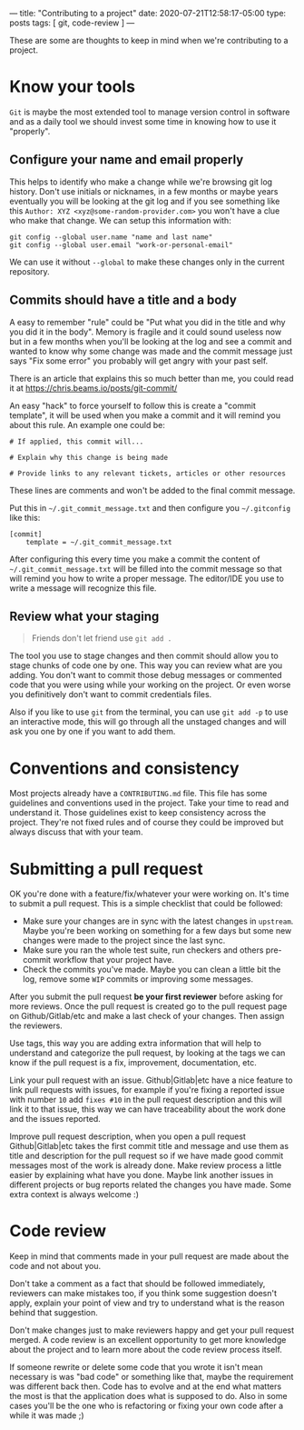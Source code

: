 ---
title: "Contributing to a project"
date: 2020-07-21T12:58:17-05:00
type: posts
tags: [ git, code-review ]
---

These are some are thoughts to keep in mind when we're contributing to a project.

* Know your tools

=Git= is maybe the most extended tool to manage version control in software and as a daily tool we should invest some time in knowing how to use it "properly".

** Configure your name and email properly

This helps to identify who make a change while we're browsing git log history. Don't use initials or nicknames, in a few months or maybe years eventually you will be looking at the git log and if you see something like this =Author: XYZ <xyz@some-random-provider.com>= you won't have a clue who make that change. We can setup this information with:

#+begin_src shell
git config --global user.name "name and last name"
git config --global user.email "work-or-personal-email"
#+end_src

We can use it without =--global= to make these changes only in the current repository.

** Commits should have a title and a body

A easy to remember "rule" could be "Put what you did in the title and why you did it in the body". Memory is fragile and it could sound useless now but in a few months when you'll be looking at the log and see a commit and wanted to know why some change was made and the commit message just says "Fix some error" you probably will get angry with your past self.

There is an article that explains this so much better than me, you could read it at https://chris.beams.io/posts/git-commit/

An easy "hack" to force yourself to follow this is create a "commit template", it will be used when you make a commit and it will remind you about this rule. An example one could be:

#+begin_src shell
# If applied, this commit will...

# Explain why this change is being made

# Provide links to any relevant tickets, articles or other resources
#+end_src

These lines are comments and won't be added to the final commit message.

Put this in =~/.git_commit_message.txt= and then configure you =~/.gitconfig= like this:

#+begin_src shell
[commit]
	template = ~/.git_commit_message.txt
#+end_src

After configuring this every time you make a commit the content of =~/.git_commit_message.txt= will be filled into the commit message so that will remind you how to write a proper message. The editor/IDE you use to write a message will recognize this file.

** Review what your staging

#+begin_quote
Friends don't let friend use =git add .=
#+end_quote

The tool you use to stage changes and then commit should allow you to stage chunks of code one by one. This way you can review what are you adding. You don't want to commit those debug messages or commented code that you were using while your working on the project. Or even worse you definitively don't want to commit credentials files.

Also if you like to use =git= from the terminal, you can use =git add -p= to use an interactive mode, this will go through all the unstaged changes and will ask you one by one if you want to add them.

* Conventions and consistency

Most projects already have a =CONTRIBUTING.md= file. This file has some guidelines and conventions used in the project. Take your time to read and understand it. Those guidelines exist to keep consistency across the project. They're not fixed rules and of course they could be improved but always discuss that with your team.

* Submitting a pull request

OK you're done with a feature/fix/whatever your were working on. It's time to submit a pull request. This is a simple checklist that could be followed:

- Make sure your changes are in sync with the latest changes in =upstream=. Maybe you're been working on something for a few days but some new changes were made to the project since the last sync.
- Make sure you ran the whole test suite, run checkers and others pre-commit workflow that your project have.
- Check the commits you've made. Maybe you can clean a little bit the log, remove some =WIP= commits or improving some messages.

After you submit the pull request *be your first reviewer* before asking for more reviews. Once the pull request is created go to the pull request page on Github/Gitlab/etc and make a last check of your changes. Then assign the reviewers.

Use tags, this way you are adding extra information that will help to understand and categorize the pull request, by looking at the tags we can know if the pull request is a fix, improvement, documentation, etc.

Link your pull request with an issue. Github|Gitlab|etc have a nice feature to link pull requests with issues, for example if you're fixing a reported issue with number =10= add =fixes #10= in the pull request description and this will link it to that issue, this way we can have traceability about the work done and the issues reported.

Improve pull request description, when you open a pull request Github|Gitlab|etc takes the first commit title and message and use them as title and description for the pull request so if we have made good commit messages most of the work is already done. Make review process a little easier by explaining what have you done. Maybe link another issues in different projects or bug reports related the changes you have made. Some extra context is always welcome :)

* Code review

Keep in mind that comments made in your pull request are made about the code and not about you.

Don't take a comment as a fact that should be followed immediately, reviewers can make mistakes too, if you think some suggestion doesn't apply, explain your point of view and try to understand what is the reason behind that suggestion.

Don't make changes just to make reviewers happy and get your pull request merged. A code review is an excellent opportunity to get more knowledge about the project and to learn more about the code review process itself.

If someone rewrite or delete some code that you wrote it isn't mean necessary is was "bad code" or something like that, maybe the requirement was different back then. Code has to evolve and at the end what matters the most is that the application does what is supposed to do. Also in some cases you'll be the one who is refactoring or fixing your own code after a while it was made ;)
